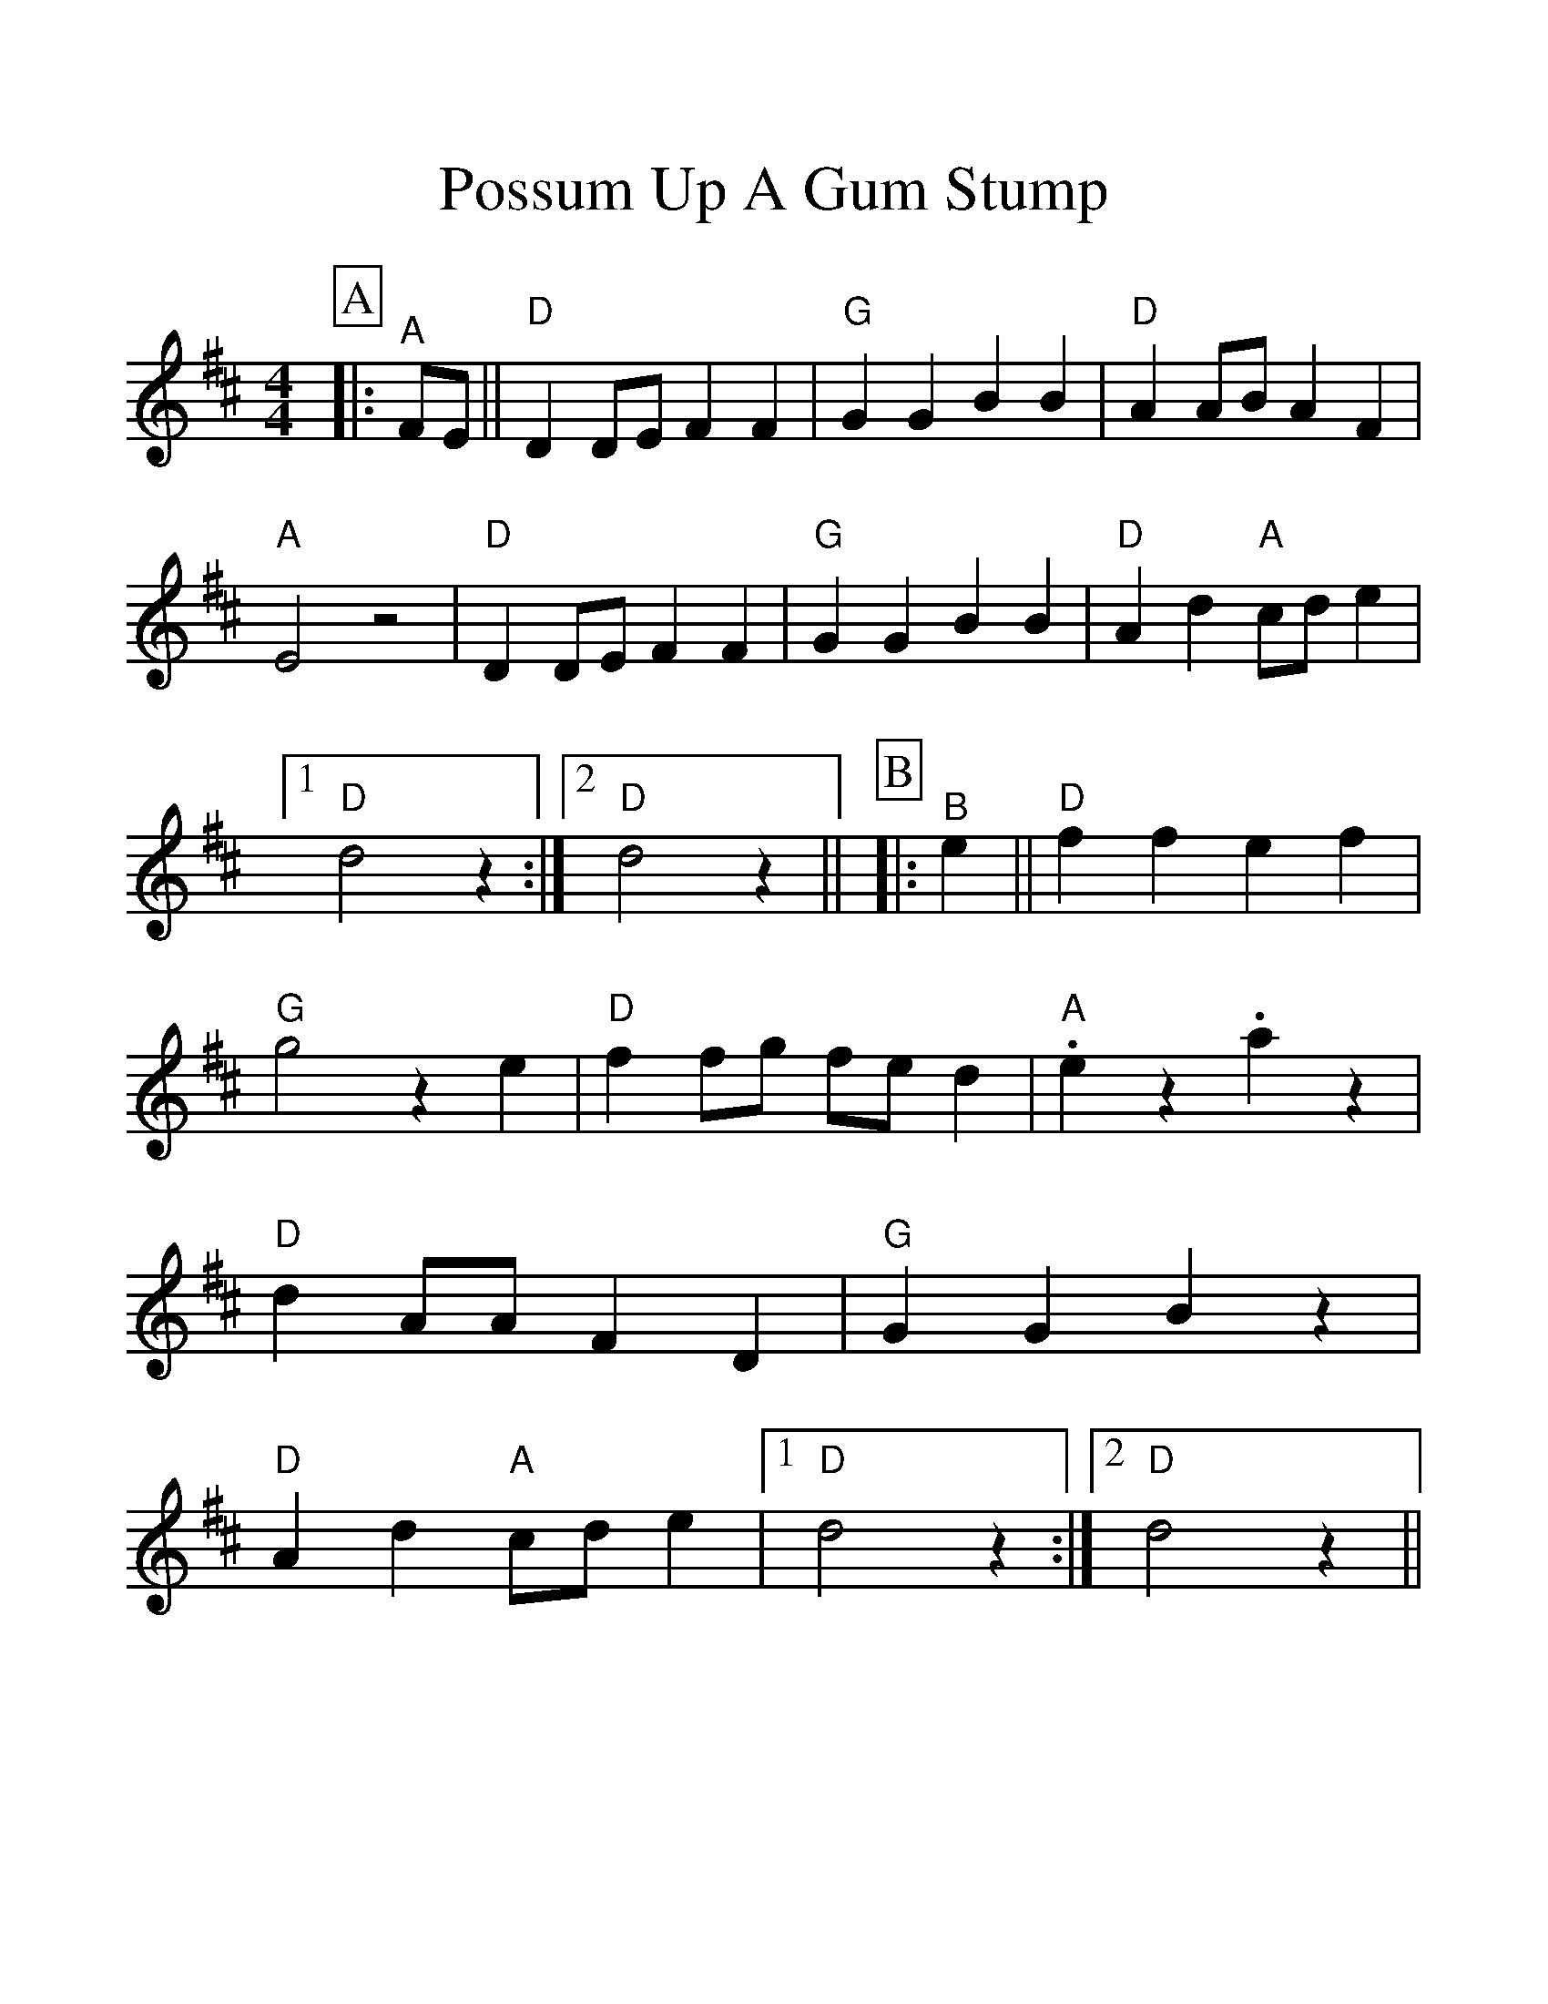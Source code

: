%%scale 1.24
%%format dulcimer.fmt
X:1
T:Possum Up A Gum Stump
M:4/4
L:1/4
%%continueall 1
%%partsbox 1
K:D
P:A
|:"^A"F/2E/2||"D"D D/2E/2 F F|"G"G G B B|"D"A A/2B/2 A F|"A"E2 z2
|"D"D D/2E/2 F F|"G"G G B B|"D"A d "A"c/2d/2 e|1 "D"d2 z:|2 "D"d2 z||
P:B
|:"^B"e||"D"f f e f|"G"g2 z e|"D"f f/2g/2 f/2e/2 d|"A".e z .a z
|"D"d A/2A/2 F D|"G"G G B z|"D"A d "A"c/2d/2 e|1 "D"d2 z:|2 "D"d2 z||